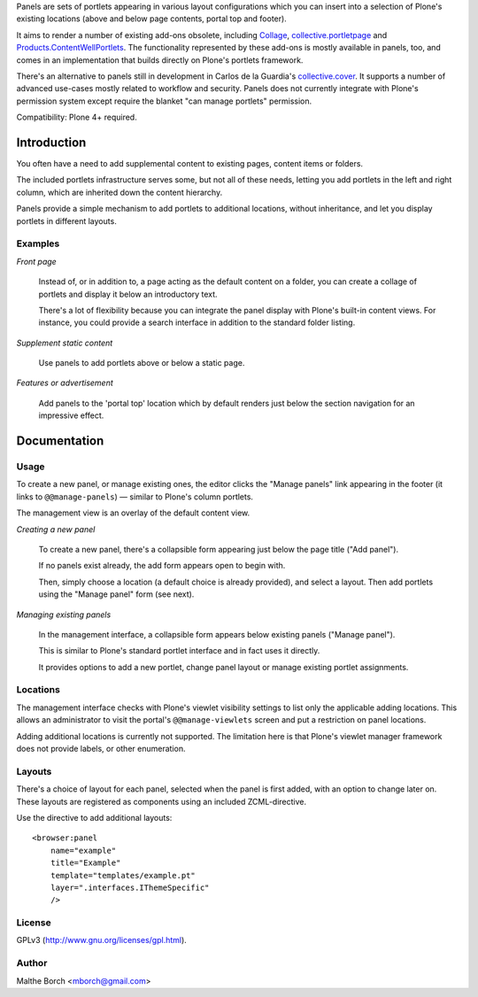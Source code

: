 Panels are sets of portlets appearing in various layout configurations
which you can insert into a selection of Plone's existing locations
(above and below page contents, portal top and footer).

It aims to render a number of existing add-ons obsolete, including
`Collage <http://pypi.python.org/pypi/Products.Collage>`_,
`collective.portletpage
<http://pypi.python.org/pypi/collective.portletpage>`_ and
`Products.ContentWellPortlets
<http://pypi.python.org/pypi/Products.ContentWellPortlets>`_. The
functionality represented by these add-ons is mostly available in
panels, too, and comes in an implementation that builds directly on
Plone's portlets framework.

There's an alternative to panels still in development in Carlos de la
Guardia's `collective.cover
<https://github.com/collective/collective.cover>`_. It supports
a number of advanced use-cases mostly related to workflow and
security. Panels does not currently integrate with Plone's permission
system except require the blanket "can manage portlets" permission.


Compatibility: Plone 4+ required.


Introduction
============

You often have a need to add supplemental content to existing pages,
content items or folders.

The included portlets infrastructure serves some, but not all of these
needs, letting you add portlets in the left and right column, which
are inherited down the content hierarchy.

Panels provide a simple mechanism to add portlets to additional
locations, without inheritance, and let you display portlets in
different layouts.


Examples
--------

*Front page*

    Instead of, or in addition to, a page acting as the default
    content on a folder, you can create a collage of portlets and
    display it below an introductory text.

    There's a lot of flexibility because you can integrate the panel
    display with Plone's built-in content views. For instance, you
    could provide a search interface in addition to the standard
    folder listing.


*Supplement static content*

    Use panels to add portlets above or below a static page.


*Features or advertisement*

    Add panels to the 'portal top' location which by default renders
    just below the section navigation for an impressive effect.


Documentation
=============

Usage
-----

To create a new panel, or manage existing ones, the editor clicks the
"Manage panels" link appearing in the footer (it links to
``@@manage-panels``) — similar to Plone's column portlets.

The management view is an overlay of the default content view.

*Creating a new panel*

    To create a new panel, there's a collapsible form appearing just below
    the page title ("Add panel").

    If no panels exist already, the add form appears open to begin
    with.

    Then, simply choose a location (a default choice is already
    provided), and select a layout. Then add portlets using the
    "Manage panel" form (see next).

*Managing existing panels*

    In the management interface, a collapsible form appears below
    existing panels ("Manage panel").

    This is similar to Plone's standard portlet interface and in fact
    uses it directly.

    It provides options to add a new portlet, change panel layout or
    manage existing portlet assignments.


Locations
---------

The management interface checks with Plone's viewlet visibility
settings to list only the applicable adding locations. This allows an
administrator to visit the portal's ``@@manage-viewlets`` screen and
put a restriction on panel locations.

Adding additional locations is currently not supported. The limitation
here is that Plone's viewlet manager framework does not provide
labels, or other enumeration.


Layouts
-------

There's a choice of layout for each panel, selected when the panel is
first added, with an option to change later on. These layouts are
registered as components using an included ZCML-directive.

Use the directive to add additional layouts::

  <browser:panel
      name="example"
      title="Example"
      template="templates/example.pt"
      layer=".interfaces.IThemeSpecific"
      />


License
-------

GPLv3 (http://www.gnu.org/licenses/gpl.html).


Author
------

Malthe Borch <mborch@gmail.com>

